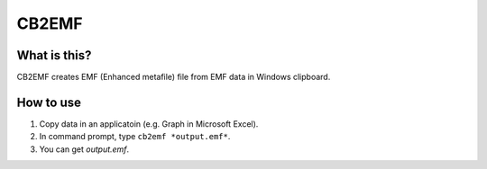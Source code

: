 CB2EMF
========

What is this?
----------------

CB2EMF creates EMF (Enhanced metafile) file from EMF data in Windows clipboard.

How to use
----------------

1. Copy data in an applicatoin (e.g. Graph in Microsoft Excel).
2. In command prompt, type ``cb2emf *output.emf*``.
3. You can get *output.emf*.
